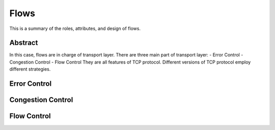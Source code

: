 Flows
=====

This is a summary of the roles, attributes, and design of flows.

Abstract
------

In this case, flows are in charge of transport layer.
There are three main part of transport layer:
- Error Control
- Congestion Control
- Flow Control
They are all features of TCP protocol. Different versions of TCP protocol employ different strategies.

Error Control
-----

Congestion Control
------

Flow Control
------
